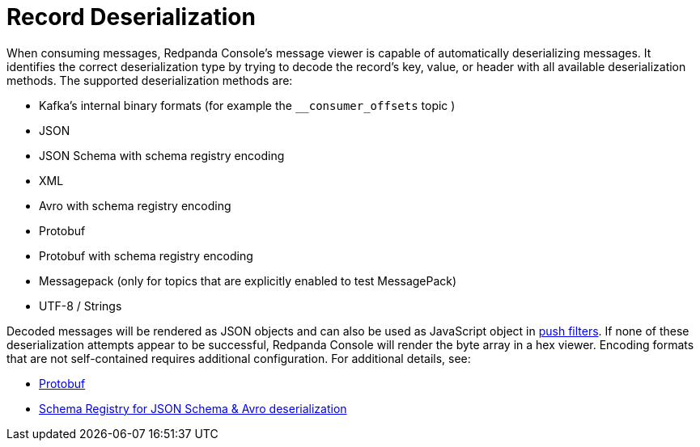 = Record Deserialization
:description: Learn how record deserialization in Redpanda Console works and what encodings it supports.
:page-aliases: console:features/record-deserialization.adoc

When consuming messages, Redpanda Console's message viewer is capable of automatically deserializing messages.
It identifies the correct deserialization type by trying to decode the record's key, value, or header with all
available deserialization methods. The supported deserialization methods are:

* Kafka's internal binary formats (for example the `__consumer_offsets` topic )
* JSON
* JSON Schema with schema registry encoding
* XML
* Avro with schema registry encoding
* Protobuf
* Protobuf with schema registry encoding
* Messagepack (only for topics that are explicitly enabled to test MessagePack)
* UTF-8 / Strings

Decoded messages will be rendered as JSON objects and can also be used as JavaScript object in
xref:./programmable-push-filters.adoc[push filters].
If none of these deserialization attempts appear to be successful, Redpanda Console will render the byte array
in a hex viewer. Encoding formats that are not self-contained requires additional configuration. For additional details, see:

* xref:manage:console/protobuf.adoc[Protobuf]
* xref:manage:schema-registry.adoc[Schema Registry for JSON Schema & Avro deserialization]
